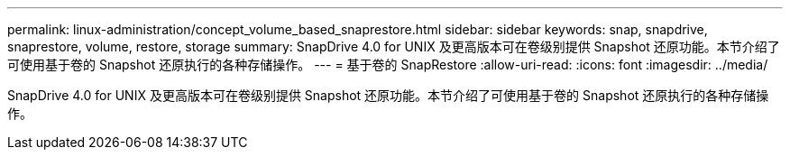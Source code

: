 ---
permalink: linux-administration/concept_volume_based_snaprestore.html 
sidebar: sidebar 
keywords: snap, snapdrive, snaprestore, volume, restore, storage 
summary: SnapDrive 4.0 for UNIX 及更高版本可在卷级别提供 Snapshot 还原功能。本节介绍了可使用基于卷的 Snapshot 还原执行的各种存储操作。 
---
= 基于卷的 SnapRestore
:allow-uri-read: 
:icons: font
:imagesdir: ../media/


[role="lead"]
SnapDrive 4.0 for UNIX 及更高版本可在卷级别提供 Snapshot 还原功能。本节介绍了可使用基于卷的 Snapshot 还原执行的各种存储操作。
